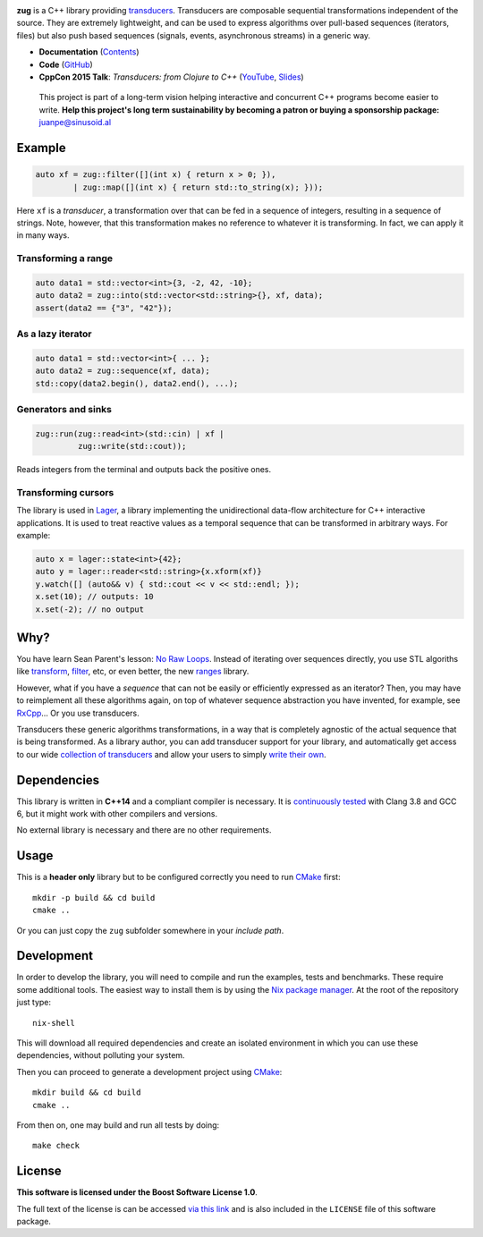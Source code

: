 .. image:: https://travis-ci.org/arximboldi/zug.svg?branch=master
   :target: https://travis-ci.org/arximboldi/zug
   :alt: Travis Badge

.. image:: https://codecov.io/gh/arximboldi/zug/branch/master/graph/badge.svg
   :target: https://codecov.io/gh/arximboldi/zug
   :alt: CodeCov Badge

.. image:: https://cdn.jsdelivr.net/gh/arximboldi/zug/doc/_static/sinusoidal-badge.svg
   :target: https://sinusoid.al
   :alt: Sinusoidal Engineering badge
   :align: right

.. raw:: html

  <img width="100%"
       src="https://raw.githubusercontent.com/arximboldi/zug/cc2a682d75f40a3739db091009b26902919a0b03/doc/_static/logo-front.svg"
       alt="Logotype">

.. include:introduction/start

**zug** is a C++ library providing `transducers`_. Transducers are composable
sequential transformations independent of the source. They are extremely
lightweight, and can be used to express algorithms over pull-based sequences
(iterators, files) but also push based sequences (signals, events, asynchronous
streams) in a generic way.

.. _transducers: https://clojure.org/reference/transducers

* **Documentation** (Contents_)
* **Code** (GitHub_)
* **CppCon 2015 Talk**: *Transducers: from Clojure to C++* (`YouTube
  <https://www.youtube.com/watch?v=vohGJjGxtJQ>`_, `Slides
  <https://sinusoid.es/talks/transducers-cppcon15/>`_)

.. _contents: https://sinusoid.es/zug/#contents
.. _github: https://github.com/arximboldi/zug

  .. raw:: html

     <a href="https://www.patreon.com/sinusoidal">
         <img align="right" src="https://cdn.rawgit.com/arximboldi/immer/master/doc/_static/patreon.svg">
     </a>

  This project is part of a long-term vision helping interactive and
  concurrent C++ programs become easier to write. **Help this project's
  long term sustainability by becoming a patron or buying a
  sponsorship package:** juanpe@sinusoid.al

.. include:index/end

Example
-------

.. code-block:: c++

   auto xf = zug::filter([](int x) { return x > 0; }),
           | zug::map([](int x) { return std::to_string(x); }));

Here ``xf`` is a *transducer*, a transformation over that can be fed in a
sequence of integers, resulting in a sequence of strings.  Note, however, that
this transformation makes no reference to whatever it is transforming.  In fact,
we can apply it in many ways.

Transforming a range
~~~~~~~~~~~~~~~~~~~~

.. code-block:: c++

   auto data1 = std::vector<int>{3, -2, 42, -10};
   auto data2 = zug::into(std::vector<std::string>{}, xf, data);
   assert(data2 == {"3", "42"});

As a lazy iterator
~~~~~~~~~~~~~~~~~~

.. code-block:: c++

   auto data1 = std::vector<int>{ ... };
   auto data2 = zug::sequence(xf, data);
   std::copy(data2.begin(), data2.end(), ...);

Generators and sinks
~~~~~~~~~~~~~~~~~~~~

.. code-block:: c++

   zug::run(zug::read<int>(std::cin) | xf |
            zug::write(std::cout));

Reads integers from the terminal and outputs back the positive ones.

Transforming cursors
~~~~~~~~~~~~~~~~~~~~

The library is used in `Lager`_, a library implementing the unidirectional
data-flow architecture for C++ interactive applications. It is used to treat
reactive values as a temporal sequence that can be transformed in arbitrary
ways. For example:

.. _Lager: https://sinusoid.es/lager
.. code-block:: c++

   auto x = lager::state<int>{42};
   auto y = lager::reader<std::string>{x.xform(xf)}
   y.watch([] (auto&& v) { std::cout << v << std::endl; });
   x.set(10); // outputs: 10
   x.set(-2); // no output


Why?
----

You have learn Sean Parent's lesson: `No Raw Loops
<https://www.youtube.com/watch?v=W2tWOdzgXHA>`_. Instead of iterating over
sequences directly, you use STL algoriths like `transform`_, `filter`_, etc, or
even better, the new `ranges`_ library.

However, what if you have a *sequence* that can not be easily or efficiently
expressed as an iterator?  Then, you may have to reimplement all these
algorithms again, on top of whatever sequence abstraction you have invented, for
example, see `RxCpp`_...  Or you use transducers.

Transducers these generic algorithms transformations, in a way that is
completely agnostic of the actual sequence that is being transformed.  As a
library author, you can add transducer support for your library, and
automatically get access to our wide `collection of transducers`_ and allow your
users to simply `write their own`_.

.. _ranges: https://en.cppreference.com/w/cpp/ranges
.. _transform: https://en.cppreference.com/w/cpp/algorithm/transform
.. _filter: https://en.cppreference.com/w/cpp/algorithm/filter
.. _RxCpp: https://github.com/ReactiveX/RxCpp
.. _collection of transducers: https://sinusoid.es/zug/transducer.html
.. _write their own: https://sinusoid.es/zug/transducer.html

Dependencies
------------

This library is written in **C++14** and a compliant compiler is
necessary.  It is `continuously tested`_ with Clang 3.8 and GCC 6, but
it might work with other compilers and versions.

No external library is necessary and there are no other requirements.

.. _continuously tested: https://travis-ci.org/arximboldi/immer

Usage
-----

This is a **header only** library but to be configured correctly you need to run
`CMake`_ first::

    mkdir -p build && cd build
    cmake ..

Or you can just copy the ``zug`` subfolder somewhere in your *include path*.

Development
-----------

.. _nix package manager: https://nixos.org/nix
.. _cmake: https://cmake.org/

In order to develop the library, you will need to compile and run the
examples, tests and benchmarks.  These require some additional tools.
The easiest way to install them is by using the `Nix package
manager`_.  At the root of the repository just type::

    nix-shell

This will download all required dependencies and create an isolated
environment in which you can use these dependencies, without polluting
your system.

Then you can proceed to generate a development project using `CMake`_::

    mkdir build && cd build
    cmake ..

From then on, one may build and run all tests by doing::

    make check

License
-------

.. image:: https://upload.wikimedia.org/wikipedia/commons/c/cd/Boost.png
   :alt: Boost logo
   :target: http://boost.org/LICENSE_1_0.txt
   :align: left

**This software is licensed under the Boost Software License 1.0**.

The full text of the license is can be accessed `via this link
<http://boost.org/LICENSE_1_0.txt>`_ and is also included
in the ``LICENSE`` file of this software package.
